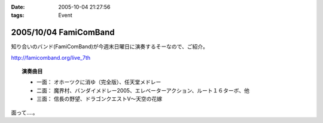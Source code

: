 :date: 2005-10-04 21:27:56
:tags: Event

======================
2005/10/04 FamiComBand
======================

知り合いのバンド(FamiComBand)が今週末日曜日に演奏するそーなので、ご紹介。

http://famicomband.org/live_7th

.. topic:: 演奏曲目

  - 一面： オホーツクに消ゆ（完全版）、任天堂メドレー
  - 二面： 魔界村、バンダイメドレー2005、エレベーターアクション、ルート１６ターボ、他
  - 三面： 信長の野望、ドラゴンクエストV～天空の花嫁


面って‥‥。



.. :extend type: text/plain
.. :extend:



.. :comments:
.. :comment id: 2005-11-28.5196686432
.. :title: Re: FamiComBand
.. :author: かけだ
.. :date: 2005-10-05 16:44:28
.. :email: 
.. :url: 
.. :body:
.. うわぁ～、オホーツクに消ゆ、LPもってましたわ！！
.. 
.. 
.. :comments:
.. :comment id: 2005-11-28.5197841382
.. :title: Re: FamiComBand
.. :author: しみずかわ
.. :date: 2005-10-05 19:11:38
.. :email: 
.. :url: 
.. :body:
.. オホーツクに消ゆ、PC98版持ってました(笑
